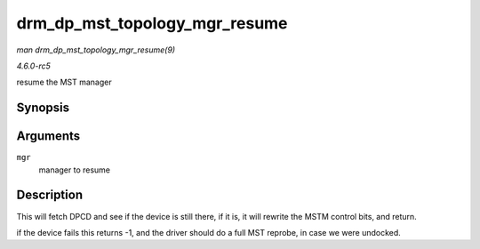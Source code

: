 .. -*- coding: utf-8; mode: rst -*-

.. _API-drm-dp-mst-topology-mgr-resume:

==============================
drm_dp_mst_topology_mgr_resume
==============================

*man drm_dp_mst_topology_mgr_resume(9)*

*4.6.0-rc5*

resume the MST manager


Synopsis
========

.. c:function:: int drm_dp_mst_topology_mgr_resume( struct drm_dp_mst_topology_mgr * mgr )

Arguments
=========

``mgr``
    manager to resume


Description
===========

This will fetch DPCD and see if the device is still there, if it is, it
will rewrite the MSTM control bits, and return.

if the device fails this returns -1, and the driver should do a full MST
reprobe, in case we were undocked.


.. ------------------------------------------------------------------------------
.. This file was automatically converted from DocBook-XML with the dbxml
.. library (https://github.com/return42/sphkerneldoc). The origin XML comes
.. from the linux kernel, refer to:
..
.. * https://github.com/torvalds/linux/tree/master/Documentation/DocBook
.. ------------------------------------------------------------------------------
